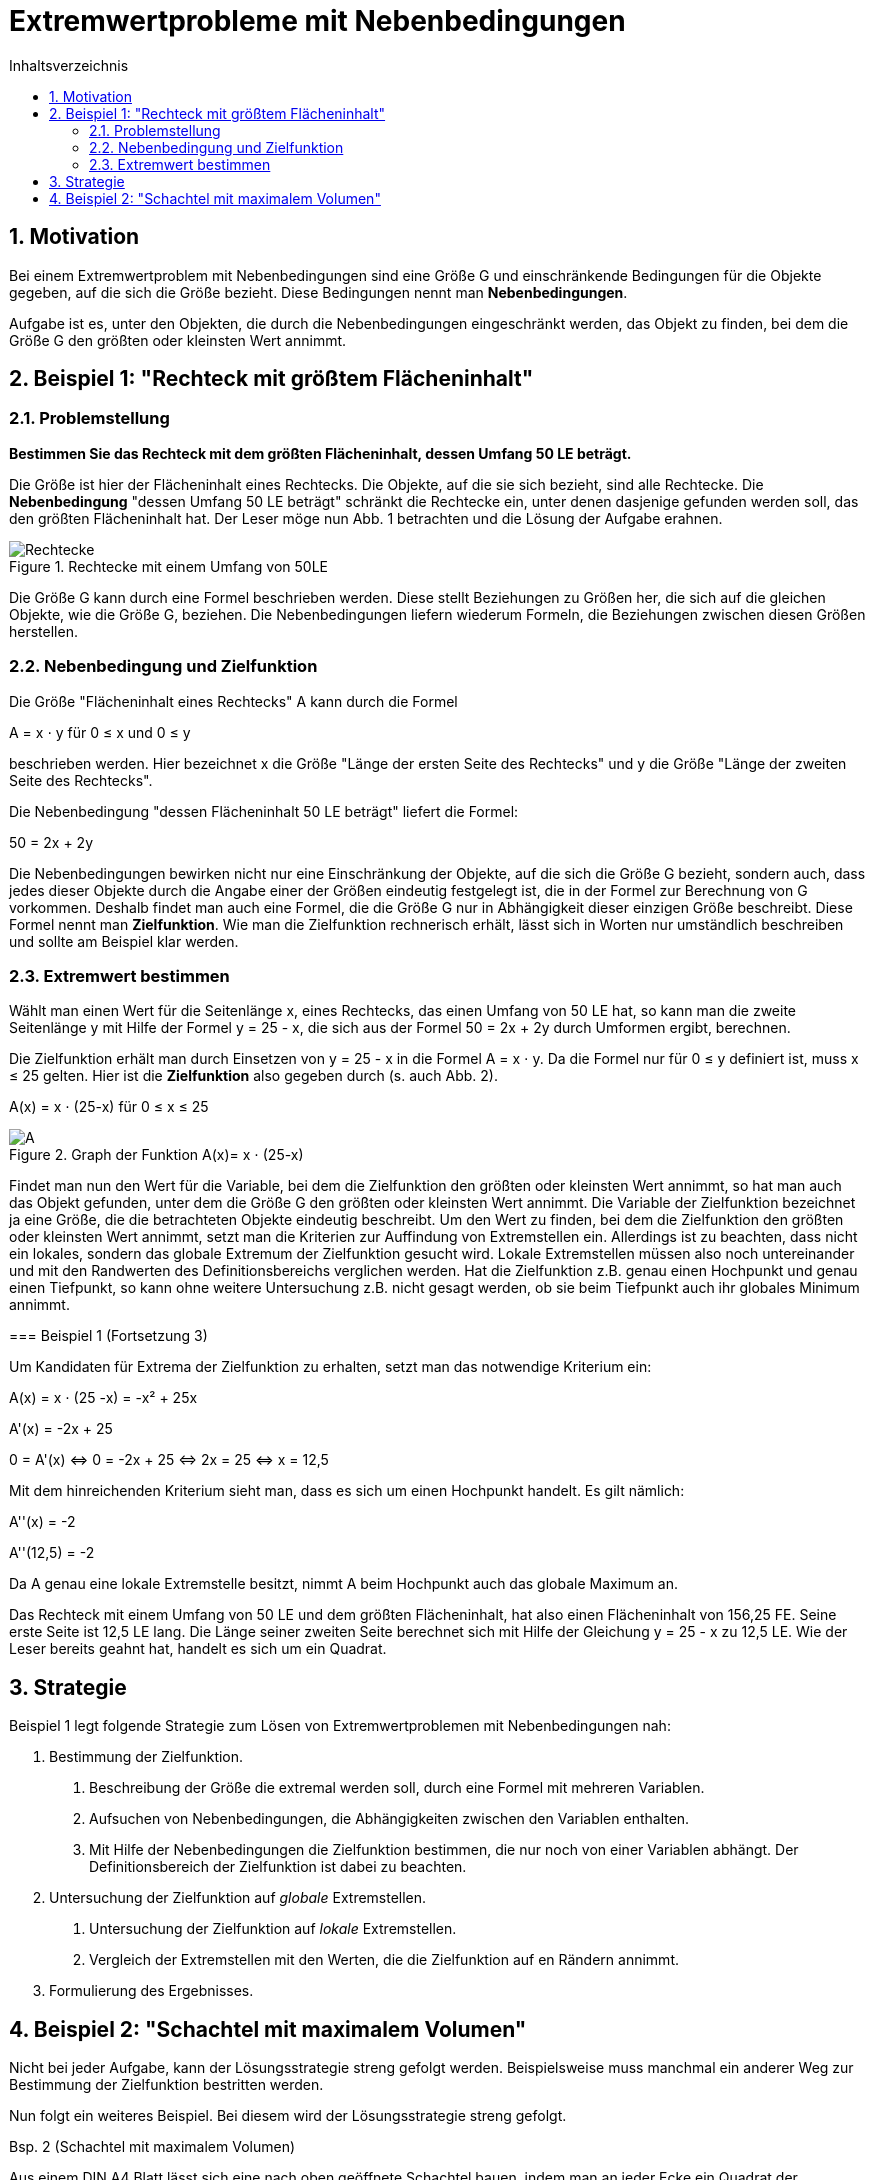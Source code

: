 = [[Extremwertprobleme]]Extremwertprobleme mit Nebenbedingungen
:stem: 
:toc: left
:toc-title: Inhaltsverzeichnis
:sectnums:
:icons: font
:keywords: Extremwertprobleme, Nebenbedingungen, Extremwert

== Motivation

Bei einem Extremwertproblem mit Nebenbedingungen sind eine Größe G und einschränkende
Bedingungen für die Objekte gegeben, auf die sich die Größe bezieht. Diese Bedingungen
nennt man *Nebenbedingungen*.

Aufgabe ist es, unter den Objekten, die durch die Nebenbedingungen eingeschränkt werden,
das Objekt zu finden, bei dem die Größe G den größten oder kleinsten Wert annimmt.


== Beispiel 1: "Rechteck mit größtem Flächeninhalt"

=== Problemstellung

====

*Bestimmen Sie das Rechteck mit dem größten Flächeninhalt, dessen Umfang 50 LE beträgt.*

Die Größe ist hier der Flächeninhalt eines Rechtecks. Die Objekte, auf die sie
sich bezieht, sind alle Rechtecke. Die *Nebenbedingung* "dessen Umfang 50 LE beträgt"
schränkt die Rechtecke ein, unter denen dasjenige gefunden werden soll, das den größten
Flächeninhalt hat. Der Leser möge nun Abb. 1 betrachten und die Lösung der Aufgabe erahnen.

[Rechtecke]
.Rechtecke mit einem Umfang von 50LE
image::Bilder/Ableitungen/Rechtecke.png[Rechtecke]
====

Die Größe G kann durch eine Formel beschrieben werden.
Diese stellt Beziehungen zu Größen her, die sich auf die gleichen Objekte,
wie die Größe G, beziehen.
Die Nebenbedingungen liefern wiederum Formeln,
die Beziehungen zwischen diesen Größen herstellen.


=== Nebenbedingung und Zielfunktion

====


Die Größe "Flächeninhalt eines Rechtecks" A kann durch die Formel

A = x &sdot; y für 0 &le; x und 0 &le; y

beschrieben werden. Hier bezeichnet x die Größe "Länge der
ersten Seite des Rechtecks" und y die Größe "Länge der zweiten Seite des Rechtecks".

Die Nebenbedingung "dessen Flächeninhalt 50 LE beträgt" liefert die Formel:

50 = 2x + 2y
====


Die Nebenbedingungen bewirken nicht nur eine Einschränkung der Objekte, auf
die sich die Größe G bezieht, sondern auch, dass jedes dieser Objekte durch
die Angabe einer der Größen eindeutig festgelegt ist, die in der Formel zur
Berechnung von G vorkommen.
Deshalb findet man auch eine Formel, die die Größe G nur in
Abhängigkeit dieser einzigen Größe beschreibt. Diese Formel nennt man
*Zielfunktion*. Wie man die Zielfunktion rechnerisch erhält, lässt sich
in Worten nur umständlich beschreiben und sollte am Beispiel klar werden.

=== Extremwert bestimmen

==============================================================



Wählt man einen Wert für die Seitenlänge x, eines Rechtecks,
das einen Umfang von 50 LE hat, so kann man die zweite Seitenlänge y
mit Hilfe der Formel y = 25 - x, die sich aus der Formel 50 = 2x + 2y
durch Umformen ergibt, berechnen.

Die Zielfunktion erhält man durch Einsetzen von y = 25 - x in
die Formel A = x &sdot; y. Da die Formel nur für 0 &le; y definiert ist,
muss x &le; 25 gelten. Hier ist die *Zielfunktion* also gegeben durch
(s. auch Abb. 2).

A(x) = x &sdot; (25-x) für  0 &le; x &le; 25

[Rechtecke2]
.Graph der Funktion A(x)= x &sdot; (25-x)
image::Bilder/Ableitungen/Rechtecke2.png[A]
==============================================================

Findet man nun den Wert für die Variable, bei dem die Zielfunktion
den größten oder kleinsten Wert annimmt, so hat man auch das Objekt
gefunden, unter dem die Größe G den größten oder kleinsten Wert
annimmt. Die Variable der Zielfunktion bezeichnet ja eine Größe, die
die betrachteten Objekte eindeutig beschreibt.
Um den Wert zu finden, bei dem die Zielfunktion den größten oder
kleinsten Wert annimmt, setzt man die Kriterien zur Auffindung von
Extremstellen ein. Allerdings ist zu beachten, dass nicht ein lokales,
sondern das globale Extremum der Zielfunktion gesucht wird. Lokale
Extremstellen müssen also noch untereinander und mit den Randwerten
des Definitionsbereichs verglichen werden. Hat die Zielfunktion z.B.
genau einen Hochpunkt und genau einen Tiefpunkt, so kann ohne weitere
Untersuchung z.B. nicht gesagt werden, ob sie beim Tiefpunkt
auch ihr globales Minimum annimmt.
==============================================================

=== Beispiel 1 (Fortsetzung 3)

Um Kandidaten für Extrema der Zielfunktion zu erhalten, setzt man
das notwendige Kriterium ein:

A(x)   = x &sdot; (25 -x) = -x² + 25x

A'(x)  = -2x + 25

0 = A'(x) &hArr; 0 = -2x + 25 &hArr; 2x = 25 &hArr; x = 12,5

Mit dem hinreichenden Kriterium sieht man, dass es sich um einen Hochpunkt handelt.
Es gilt nämlich:

A''(x)    = -2

A''(12,5) = -2

Da A genau eine lokale Extremstelle besitzt, nimmt A beim Hochpunkt auch
das globale Maximum an.

Das Rechteck mit einem Umfang von 50 LE und dem größten Flächeninhalt,
hat also einen Flächeninhalt von 156,25 FE. Seine erste Seite ist 12,5 LE lang.
Die Länge seiner zweiten Seite berechnet sich mit Hilfe der
Gleichung y = 25 - x zu 12,5 LE. Wie der Leser bereits geahnt hat,
handelt es sich um ein Quadrat.

==============================================================

== Strategie
Beispiel 1 legt folgende Strategie zum Lösen von Extremwertproblemen
mit Nebenbedingungen nah:
==============================================================
1. Bestimmung der Zielfunktion.

a. Beschreibung der Größe die extremal werden soll, durch eine Formel mit mehreren Variablen.

b. Aufsuchen von Nebenbedingungen, die Abhängigkeiten zwischen den Variablen
    enthalten.

c. Mit Hilfe der Nebenbedingungen die Zielfunktion bestimmen, die nur noch von einer Variablen abhängt. Der Definitionsbereich der Zielfunktion ist dabei zu beachten.

2. Untersuchung der Zielfunktion auf _globale_ Extremstellen.

a. Untersuchung der Zielfunktion auf _lokale_ Extremstellen.

b. Vergleich der Extremstellen mit den Werten, die die Zielfunktion auf en Rändern annimmt.

3. Formulierung des Ergebnisses.
==============================================================

== Beispiel 2: "Schachtel mit maximalem Volumen"
Nicht bei jeder Aufgabe, kann der Lösungsstrategie streng gefolgt werden.
Beispielsweise muss manchmal ein anderer Weg zur Bestimmung der Zielfunktion
bestritten werden.

Nun folgt ein weiteres Beispiel. Bei diesem wird der Lösungsstrategie streng gefolgt.

==============================================================
Bsp. 2 (Schachtel mit maximalem Volumen)

Aus einem DIN A4 Blatt lässt sich eine nach oben geöffnete
Schachtel bauen, indem man an jeder Ecke ein Quadrat der Seitenlänge x
gleichen Flächeninhalts abschneidet und die
überstehenden Ränder nach oben klappt.

image::Bilder/Ableitungen/Schachtel_Netz.png[A]

*Wie muss die Seitenlänge der Eckquadrate x gewählt werden, damit das Volumen
der Schachtel maximal wird? Wie groß ist das Volumen dieser Schachtel?*

. Bestimmung der Zielfunktion
.. Das Volumen der Schachtel berechnet sich durch: V = x &sdot; y &sdot; z
für 0 &le; x, y, z.
+
////
stem:[V=x*y*z] für stem:[0<=x,y,z]
////
.. Die Nebenbedingungen sind durch die Abmessungen des A4-Blatts gegeben:
y = 210 - 2x, z = 297 - 2x.

.. Einsetzen liefert die Zielfunktion (s. Abb.3): V(x) = x &sdot; (210 - 2x) &sdot; (297 - 2x)
für 0 &le; x &le; 105. Die Zielfunktion beschreibt das Volumen der Schachtel, die man erhält,
wenn man ein Quadrat der Seitenlänge x ausschneidet.
+
[Schachtel2]
.Graph der Funktion V(x) = x &sdot; (210 - 2x) &sdot; (297 - 2x)
image::Bilder/Ableitungen/Schachtel2.png[A]
+
. Untersuchung der Zielfunktion auf globale Extremstellen. +

.. Untersuchung der Zielfunktion auf lokale Extremstellen.
+
V(x) = x &sdot; (210 - 2x) &sdot; (297 - 2x) = 4x³ - 1014x² + 62370x
+
V'(x) = 12x² - 2028x + 62370
+
V''(x) = 24x - 2028
+
Notwendiges Kriterium:
+
V'(x) = 0
+
&hArr; 12x² - 2028x + 62370 = 0
+
&hArr; x² - 169x + 5197,5   = 0
+
&hArr; x &asymp; 84,5 + 44,1 = 128,6 
+
&or; x &asymp; 84,5 - 44,1 = 40,4
+
Da 128,6 nicht im Definitionsbereich der Zielfunktion liegt,
wird V nur an der Stelle x = 40,4 weiter untersucht.
+
Hinreichendes Kriterium:
+
V''(40,4) = -1058,4 < 0
+
Die Zielfunktion V hat also bei x = 40,4 einen Hochpunkt.

.. Da V genau eine lokale Extremstelle besitzt, nimmt V beim Hochpunkt auch
das globale Maximum an.

. Formulierung des Ergebnisses.
+
Man erhält die Schachtel mit dem maximalen Volumen, wenn  man für die Seitenlänge
der Eckquadrate x = 40,4 mm wählt. Die zugehörige Schachtel hat ein
Volumen V = 1128495 mm³ = 1128,495 cm³ &approx; 1,13 l.





==============================================================
